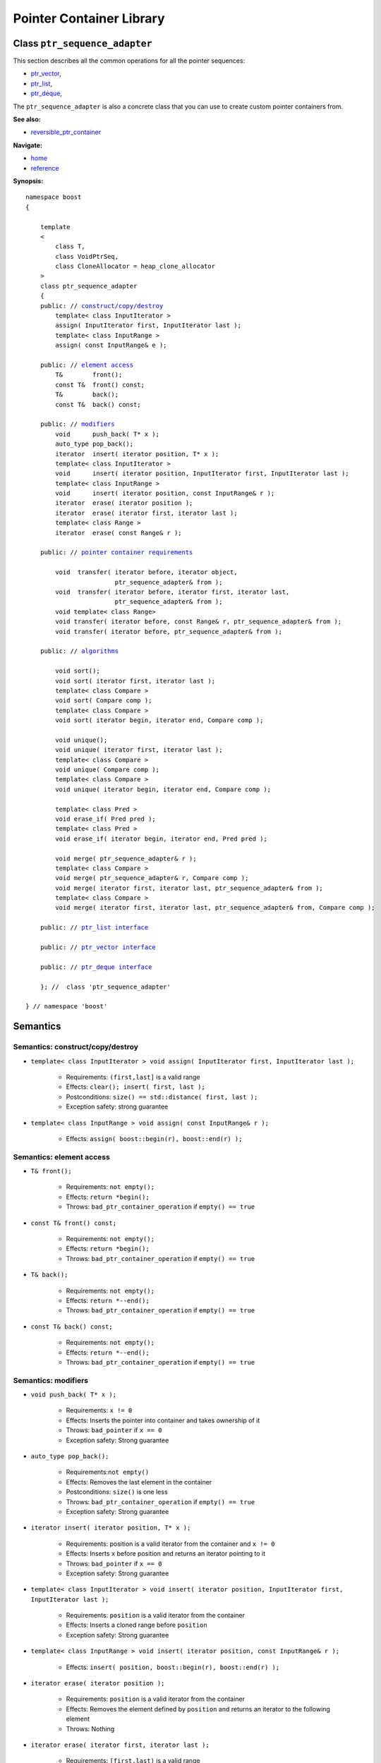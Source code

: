 ++++++++++++++++++++++++++++++++++
 |Boost| Pointer Container Library
++++++++++++++++++++++++++++++++++
 
.. |Boost| image:: cboost.gif

Class ``ptr_sequence_adapter``
------------------------------

This section describes all the common operations for all the pointer
sequences:

- ptr_vector_,
- ptr_list_,
- ptr_deque_,

.. _ptr_vector : ptr_vector.html 
.. _ptr_list : ptr_list.html 
.. _ptr_deque : ptr_deque.html 


The ``ptr_sequence_adapter`` is also a concrete class that you can use to create custom pointer
containers from.

**See also:**

- reversible_ptr_container__

__ reversible_ptr_container.html  

**Navigate:**

- `home <ptr_container.html>`_
- `reference <reference.html>`_


**Synopsis:**

.. parsed-literal::  
           
        namespace boost
        {      
        
            template
            < 
                class T, 
                class VoidPtrSeq,
                class CloneAllocator = heap_clone_allocator
            >
            class ptr_sequence_adapter 
            {
            public: // `construct/copy/destroy`_
                template< class InputIterator >
                assign( InputIterator first, InputIterator last );
                template< class InputRange >
                assign( const InputRange& e );
            
            public: // `element access`_
                T&        front();
                const T&  front() const;
                T&        back();
                const T&  back() const;
            
            public: // `modifiers`_
                void      push_back( T* x );
                auto_type pop_back();
                iterator  insert( iterator position, T* x );
                template< class InputIterator >
                void      insert( iterator position, InputIterator first, InputIterator last ); 
                template< class InputRange >
                void      insert( iterator position, const InputRange& r );
                iterator  erase( iterator position );
                iterator  erase( iterator first, iterator last );
                template< class Range >
                iterator  erase( const Range& r );
            
            public: // `pointer container requirements`_
   
                void  transfer( iterator before, iterator object, 
                                ptr_sequence_adapter& from );
                void  transfer( iterator before, iterator first, iterator last,
                                ptr_sequence_adapter& from );
                void template< class Range> 
                void transfer( iterator before, const Range& r, ptr_sequence_adapter& from );
                void transfer( iterator before, ptr_sequence_adapter& from );

            public: // `algorithms`_

                void sort();
                void sort( iterator first, iterator last );
                template< class Compare >
                void sort( Compare comp );
                template< class Compare >
                void sort( iterator begin, iterator end, Compare comp );

                void unique();
                void unique( iterator first, iterator last );
                template< class Compare >
                void unique( Compare comp );
                template< class Compare >
                void unique( iterator begin, iterator end, Compare comp );

                template< class Pred >
                void erase_if( Pred pred );
                template< class Pred >
                void erase_if( iterator begin, iterator end, Pred pred );

                void merge( ptr_sequence_adapter& r );
                template< class Compare >
                void merge( ptr_sequence_adapter& r, Compare comp );
                void merge( iterator first, iterator last, ptr_sequence_adapter& from );
                template< class Compare >
                void merge( iterator first, iterator last, ptr_sequence_adapter& from, Compare comp );
                
            public: // `ptr_list interface`_
             
            public: // `ptr_vector interface`_

            public: // `ptr_deque interface`_ 
             
            }; //  class 'ptr_sequence_adapter'
        
        } // namespace 'boost'  

.. _`ptr_list interface`: ptr_list.html
.. _`ptr_vector interface`: ptr_vector.html
.. _`ptr_deque interface`: ptr_deque.html

Semantics
---------

.. _`construct/copy/destroy`:

Semantics: construct/copy/destroy
^^^^^^^^^^^^^^^^^^^^^^^^^^^^^^^^^

- ``template< class InputIterator >
  void assign( InputIterator first, InputIterator last );``

    - Requirements: ``(first,last]`` is a valid range

    - Effects: ``clear(); insert( first, last );``

    - Postconditions: ``size() == std::distance( first, last );``

    - Exception safety: strong guarantee

- ``template< class InputRange >
  void assign( const InputRange& r );``

    - Effects: ``assign( boost::begin(r), boost::end(r) );``


..
        - ``assign( size_type n, const T& u )``
    
        - Effects: ``clear(); insert( begin(), n, u );``
    
        - Postconditions: ``size() == n``
    
        - Exception safety: Strong guarantee


.. 
        void resize( size_type sz, const T& x );
        Effects: 
        
        if ( sz > size() )
            insert( end(), sz-size(), x );
            else if ( sz < size() )
            erase( begin()+sz, end() );
            else
            ; //do nothing 
        
        Postconditions: size() == sz
        
        Exception safety: Strong guarantee


.. _`element access`:

Semantics: element access
^^^^^^^^^^^^^^^^^^^^^^^^^

- ``T& front();``

    - Requirements: ``not empty();``

    - Effects: ``return *begin();``

    - Throws: ``bad_ptr_container_operation`` if ``empty() == true``

- ``const T& front() const;``

    - Requirements: ``not empty();``

    - Effects: ``return *begin();``

    - Throws: ``bad_ptr_container_operation`` if ``empty() == true``

- ``T& back();``

    - Requirements: ``not empty();``

    - Effects: ``return *--end();``

    - Throws: ``bad_ptr_container_operation`` if ``empty() == true``

- ``const T& back() const;``

    - Requirements: ``not empty();``

    - Effects: ``return *--end();``

    - Throws: ``bad_ptr_container_operation`` if ``empty() == true``


.. _`modifiers`:

Semantics: modifiers
^^^^^^^^^^^^^^^^^^^^

- ``void push_back( T* x );``

    - Requirements: ``x != 0``

    - Effects: Inserts the pointer into container and takes ownership of it

    - Throws: ``bad_pointer`` if ``x == 0``

    - Exception safety: Strong guarantee

..
        - ``void push_back( const T& x );``
    
        - Effects: ``push_back( CloneAllocator::clone( x ) );``
    
        - Exception safety: Strong guarantee

- ``auto_type pop_back();``

    - Requirements:``not empty()``

    - Effects: Removes the last element in the container

    - Postconditions: ``size()`` is one less

    - Throws: ``bad_ptr_container_operation`` if ``empty() == true``
    
    - Exception safety: Strong guarantee


- ``iterator insert( iterator position, T* x );``

    - Requirements: position is a valid iterator from the container and 
      ``x != 0``

    - Effects: Inserts ``x`` before position and returns an iterator pointing to it

    - Throws: ``bad_pointer`` if ``x == 0``

    - Exception safety: Strong guarantee

..
        - ``iterator insert( iterator position, const T& x );``
    
        - Requirements: ``position`` is a valid iterator from the container
    
        - Effects: ``return insert( position, CloneAllocator::clone( x ) );``
    
        - Exception safety: Strong guarantee

        - ``void insert( iterator position, size_type n, const T& x );``
    
        - Requirements: ``position`` is a valid iterator from the container
    
        - Effects: Inserts ``n`` clones of ``x`` before position into the container 
    
        - Exception safety: Strong guarantee

- ``template< class InputIterator >
  void insert( iterator position, InputIterator first, InputIterator last );``

    - Requirements: ``position`` is a valid iterator from the container

    - Effects: Inserts a cloned range before ``position``

    - Exception safety: Strong guarantee

- ``template< class InputRange >
  void insert( iterator position, const InputRange& r );``

    - Effects: ``insert( position, boost::begin(r), boost::end(r) );``

- ``iterator erase( iterator position );``

    - Requirements: ``position`` is a valid iterator from the container

    - Effects: Removes the element defined by ``position`` and returns an iterator to the following element

    - Throws: Nothing

- ``iterator erase( iterator first, iterator last );``

    - Requirements: ``[first,last)`` is a valid range

    - Effects: Removes the range of element defined by ``[first,last)`` and returns an iterator to the following element

    - Throws: Nothing

- ``template< class Range >
  void erase( const Range& r );``

    - Effects: ``erase( boost::begin(r), boost::end(r) );``

.. _`pointer container requirements`:

Semantics: pointer container requirements
^^^^^^^^^^^^^^^^^^^^^^^^^^^^^^^^^^^^^^^^^

- ``void transfer( iterator before, iterator object, ptr_sequence_adapter& from );``

    - Requirements: ``not from.empty()``

    - Effects: Inserts the object defined by ``object`` into the container and remove it from ``from``.

    - Postconditions: ``size()`` is one more, ``from.size()`` is one less.

    - Exception safety: Strong guarantee

- ``void transfer( iterator before, iterator first, iterator last, ptr_sequence_adapter& from );``

    - Requirements: ``not from.empty()``

    - Effects: Inserts the objects defined by the range ``[first,last)`` into the container and remove it from ``from``.

    - Postconditions: Let ``N == std::distance(first,last);`` then ``size()`` is ``N`` more, ``from.size()`` is ``N`` less.

    - Exception safety: Strong guarantee

- ``template< class Range> void transfer( iterator before, const Range& r, ptr_sequence_adapter& from );``

    - Effects: ``transfer(before, boost::begin(r), boost::end(r), from);``
    
- ``void transfer( iterator before, ptr_sequence_adapter& from );``

    - Effects: Transfers all objects from ``from`` into the container. Insertion
      takes place before ``before``.

    - Postconditions: ``from.empty();``

    - Exception safety: Strong guarantee

.. _`algorithms`:

Semantics: algorithms
^^^^^^^^^^^^^^^^^^^^^

- ``void sort();``
- ``void sort( iterator first, iterator last );``
- ``template< class Compare > void sort( Compare comp );``
- ``template< class Compare > void sort( iterator begin, iterator end, Compare comp );``

    - Requirements: (versions without ``Compare``) ``bool operator<( const T&, const T& )`` is defined
    - Requirements: (``Compare`` versions) ``Compare`` must take ``const T&`` arguments
    - Effects: sorts the entire container or the specified range
    - Exception safety: nothrow guarantee (the behavior is undefined if the comparison operator throws)
    - Remarks: The versions of ``sort()`` that take two iterators are not available for ``ptr_list``
    
- ``void unique();``
- ``void unique( iterator first, iterator last );``
- ``template< class Compare > void unique( Compare comp );``
- ``template< class Compare > void unique( iterator begin, iterator end, Compare comp );``

    - Requirements: (versions without ``Compare``) ``bool operator==( const T&, const T& )`` is defined
    - Requirements: (``Compare`` versions) ``Compare`` must take ``const T&`` arguments
    - Effects: removes adjacent and equal objects from the entire container or the specified range
    - Exception safety: nothrow guarantee (the behavior is undefined if the comparison operator throws)
    
- ``template< class Pred > void erase_if( Pred pred );``
- ``template< class Pred > void erase_if( iterator begin, iterator end, Pred pred );``

    - Requirements: ``Pred`` must take an ``const T&`` argument
    - Effects: removes all elements ``t`` for which ``pred(t)`` returns ``true`` from the entire container or the specified range
    - Exception safety: nothrow guarantee (the behavior is undefined if the comparison operator throws)
        
- ``void merge( ptr_sequence_adapter& r );``
- ``template< class Compare > void merge( ptr_sequence_adapter& r, Compare comp );``
- ``void merge( iterator first, iterator last, ptr_sequence_adapter& from );``
- ``template< class Compare > void merge( iterator first, iterator last, ptr_sequence_adapter& from, Compare comp );``

    - Requirements: (``Compare`` versions) ``Compare`` must take ``const T&`` arguments
    - Requirements: both sequences are sorted wrt. the same predicate
    - Effects: transfers the entire container or the specified sequence to the container while
      ensuring the new sequence is also sorted
    - Postconditions: (Container versions) ``r.empty()``  
    - Exception safety: nothrow guarantee (the behavior is undefined if the comparison operator throws)

    
:copyright:     Thorsten Ottosen 2004-2005. 
    
